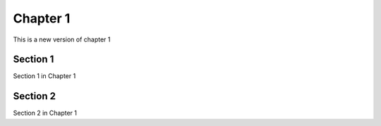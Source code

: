 #########
Chapter 1
#########

This is a new version of  chapter 1

*********
Section 1
*********
Section 1 in Chapter 1


*********
Section 2 
*********
Section 2 in Chapter 1
